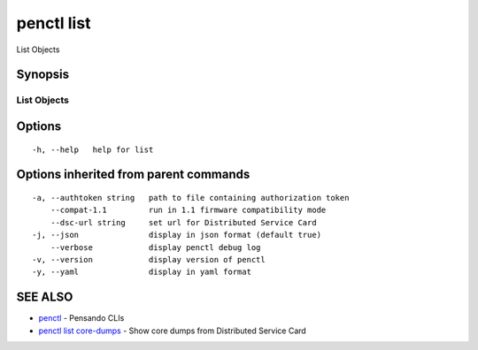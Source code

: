 .. _penctl_list:

penctl list
-----------

List Objects

Synopsis
~~~~~~~~



-------------
 List Objects 
-------------


Options
~~~~~~~

::

  -h, --help   help for list

Options inherited from parent commands
~~~~~~~~~~~~~~~~~~~~~~~~~~~~~~~~~~~~~~

::

  -a, --authtoken string   path to file containing authorization token
      --compat-1.1         run in 1.1 firmware compatibility mode
      --dsc-url string     set url for Distributed Service Card
  -j, --json               display in json format (default true)
      --verbose            display penctl debug log
  -v, --version            display version of penctl
  -y, --yaml               display in yaml format

SEE ALSO
~~~~~~~~

* `penctl <penctl.rst>`_ 	 - Pensando CLIs
* `penctl list core-dumps <penctl_list_core-dumps.rst>`_ 	 - Show core dumps from Distributed Service Card

